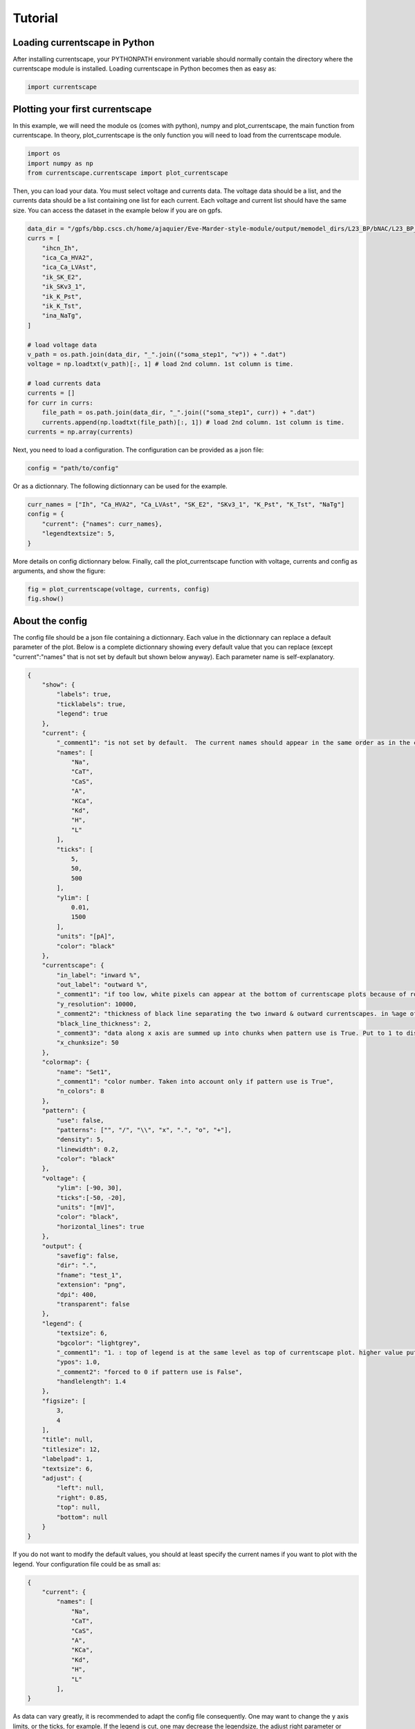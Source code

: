 ********
Tutorial
********

Loading currentscape in Python
==============================

After installing currentscape, your PYTHONPATH environment variable should normally
contain the directory where the currentscape module is installed. Loading currentscape
in Python becomes then as easy as:

.. code-block:: python

        import currentscape

Plotting your first currentscape
================================

In this example, we will need the module os (comes with python),
numpy and plot_currentscape, 
the main function from currentscape. In theory, plot_currentscape
is the only function you will need to load from the currentscape module.

.. code-block:: python

        import os
        import numpy as np
        from currentscape.currentscape import plot_currentscape

Then, you can load your data. You must select voltage and currents data.
The voltage data should be a list, and the currents data should be a list
containing one list for each current. Each voltage and current list should have the same size.
You can access the dataset in the example
below if you are on gpfs.

.. code-block:: python

        data_dir = "/gpfs/bbp.cscs.ch/home/ajaquier/Eve-Marder-style-module/output/memodel_dirs/L23_BP/bNAC/L23_BP_bNAC_150/python_recordings"
        currs = [
            "ihcn_Ih",
            "ica_Ca_HVA2",
            "ica_Ca_LVAst",
            "ik_SK_E2",
            "ik_SKv3_1",
            "ik_K_Pst",
            "ik_K_Tst",
            "ina_NaTg",
        ]

        # load voltage data
        v_path = os.path.join(data_dir, "_".join(("soma_step1", "v")) + ".dat")
        voltage = np.loadtxt(v_path)[:, 1] # load 2nd column. 1st column is time.

        # load currents data
        currents = []
        for curr in currs:
            file_path = os.path.join(data_dir, "_".join(("soma_step1", curr)) + ".dat")
            currents.append(np.loadtxt(file_path)[:, 1]) # load 2nd column. 1st column is time.
        currents = np.array(currents)

Next, you need to load a configuration. The configuration can be provided as a json file:

.. code-block:: python

        config = "path/to/config"

Or as a dictionnary. The following dictionnary can be used for the example.

.. code-block:: python

        curr_names = ["Ih", "Ca_HVA2", "Ca_LVAst", "SK_E2", "SKv3_1", "K_Pst", "K_Tst", "NaTg"]
        config = {
            "current": {"names": curr_names},
            "legendtextsize": 5,
        }

More details on config dictionnary below.
Finally, call the plot_currentscape function
with voltage, currents and config as arguments, 
and show the figure:

.. code-block:: python

        fig = plot_currentscape(voltage, currents, config)
        fig.show()


About the config
================

The config file should be a json file containing a dictionnary.
Each value in the dictionnary can replace a default parameter of the plot.
Below is a complete dictionnary showing every default value that you can replace
(except "current":"names" that is not set by default but shown below anyway).
Each parameter name is self-explanatory.

.. code-block:: JSON

        {
            "show": {
                "labels": true,
                "ticklabels": true,
                "legend": true
            },
            "current": {
                "_comment1": "is not set by default.  The current names should appear in the same order as in the currents argument. is mandatory if ['show']['legend'] is true",
                "names": [
                    "Na",
                    "CaT",
                    "CaS",
                    "A",
                    "KCa",
                    "Kd",
                    "H",
                    "L"
                ],
                "ticks": [
                    5,
                    50,
                    500
                ],
                "ylim": [
                    0.01,
                    1500
                ],
                "units": "[pA]",
                "color": "black"
            },
            "currentscape": {
                "in_label": "inward %",
                "out_label": "outward %",
                "_comment1": "if too low, white pixels can appear at the bottom of currentscape plots because of rounding errors.",
                "y_resolution": 10000,
                "_comment2": "thickness of black line separating the two inward & outward currentscapes. in %age of y size of plot.",
                "black_line_thickness": 2,
                "_comment3": "data along x axis are summed up into chunks when pattern use is True. Put to 1 to disable.",
                "x_chunksize": 50
            },
            "colormap": {
                "name": "Set1",
                "_comment1": "color number. Taken into account only if pattern use is True",
                "n_colors": 8
            },
            "pattern": {
                "use": false,
                "patterns": ["", "/", "\\", "x", ".", "o", "+"],
                "density": 5,
                "linewidth": 0.2,
                "color": "black"
            },
            "voltage": {
                "ylim": [-90, 30],
                "ticks":[-50, -20],
                "units": "[mV]",
                "color": "black",
                "horizontal_lines": true
            },
            "output": {
                "savefig": false,
                "dir": ".",
                "fname": "test_1",
                "extension": "png",
                "dpi": 400,
                "transparent": false
            },
            "legend": {
                "textsize": 6,
                "bgcolor": "lightgrey",
                "_comment1": "1. : top of legend is at the same level as top of currentscape plot. higher value put legend higher in figure.",
                "ypos": 1.0,
                "_comment2": "forced to 0 if pattern use is False",
                "handlelength": 1.4
            },
            "figsize": [
                3,
                4
            ],
            "title": null,
            "titlesize": 12,
            "labelpad": 1,
            "textsize": 6,
            "adjust": {
                "left": null,
                "right": 0.85,
                "top": null,
                "bottom": null
            }
        }

If you do not want to modify the default values, you should at least specify the current names if you want to plot with the legend.
Your configuration file could be as small as:

.. code-block:: JSON

        {
            "current": {
                "names": [
                    "Na",
                    "CaT",
                    "CaS",
                    "A",
                    "KCa",
                    "Kd",
                    "H",
                    "L"
                ],
        }


As data can vary greatly, it is recommended to adapt the config file consequently.
One may want to change the y axis limits, or the ticks, for example.
If the legend is cut, one may decrease the legendsize, the adjust right parameter or increase the figsize.


Setting the colormap
====================

Since each color of the colormap applies to one category (one current), using categorical / qualitative colormaps is recommended.
These colormaps have colors chosen to easily distinguish each category.

Also, be careful not to use any colormap that uses white, since white is the default color when there is no data (no inward or outward currents).
It would be then hard to know if there is a "white" current, or no current at all.
Using a colormap that uses black is also not advised, since the plots on top and bottom of currentscapes, 
as well as the line separating the inward and outward currentscapes, are black. 
If a black current end up near the top or bottom of the plot, it would decrease readability.

You can set your colormap using "colormap":{"name": "the_name_of_the_colormap"} in the config file.
The name of the colormap can be one of the matplotlib colormaps (https://matplotlib.org/3.1.0/tutorials/colors/colormaps.html), 
or one of the palettable module (https://jiffyclub.github.io/palettable/).
The palettable colormaps should be inputted in the form "origin.palette_N", N being the number of different colors (i.e. the number of currents if patterns are not used.)
Example: "cartocolors.qualitative.Safe_8"


Using patterns
==============

If you have a lot of currents to display and do not find a colormap with enough colors to distinguish them all, you can use patterns (also called hatches).
Note: if you are using a lot of currents, you may want to increase the "legend":"ypos" (e.g. to 1.5) in your config to have a legend higher in the figure.

By putting "pattern": {"use": True} in your config, currentscape will put patterns like stripes or dots on top of your currents, 
and it will mix colors and patterns so that two successive currents do not have the same pattern or color.
In the "pattern" key of your config, you can increase the 'density' (frequency) or your patterns, the pattern linewidth, color, etc.
You can also change the patterns or the number of different colors to use with the adequate config.

However, using patterns come with a cost: it takes more computing time (mainly because bar plots are used instead of imshow).
To decrease computing time, you have two possibilities: decrease the pattern density (default=5), or increase x_chunksize.
x_chunksize is related to the x resolution, with x_chunksize = 1 being maximum resolution. The default is x_chunksize=50.

You could also want to use pattern if you are using a non-qualitative colormap that do not have a lot of distinguishable colors.



Producing the voltage and currents data
=======================================

You may wonder how to produce the data needed by currentscape.
Below is an example script of how to extract these data using bluepyopt and neurom.
Bluepyopt runs the cell and records the voltage and current densities.
Neurom computes the soma area.
Then, the current data can be collected by multiplying the current densities by the soma area.

.. code-block:: python

        """Extract voltage and currents recordings."""

        import argparse
        import collections
        import logging
        import numpy as np
        import os

        import json
        import bluepyopt.ephys as ephys
        import neurom as nm

        logger = logging.getLogger(__name__)


        class RecordingCustom(ephys.recordings.CompRecording):
            """Response to stimulus with recording every 0.1 ms."""

            def __init__(self, name=None, location=None, variable="v"):
                """Constructor.

                Args:
                    name (str): name of this object
                    location (Location): location in the model of the recording
                    variable (str): which variable to record from (e.g. 'v')
                """
                super(RecordingCustom, self).__init__(
                    name=name, location=location, variable=variable
                )

            def instantiate(self, sim=None, icell=None):
                """Instantiate recording."""
                logger.debug(
                    "Adding compartment recording of %s at %s", self.variable, self.location
                )

                self.varvector = sim.neuron.h.Vector()
                seg = self.location.instantiate(sim=sim, icell=icell)
                self.varvector.record(getattr(seg, "_ref_%s" % self.variable), 0.1)

                self.tvector = sim.neuron.h.Vector()
                self.tvector.record(sim.neuron.h._ref_t, 0.1)  # pylint: disable=W0212

                self.instantiated = True


        def multi_locations(sectionlist):
            """Define mechanisms."""
            if sectionlist == "alldend":
                seclist_locs = [
                    ephys.locations.NrnSeclistLocation("apical", seclist_name="apical"),
                    ephys.locations.NrnSeclistLocation("basal", seclist_name="basal"),
                ]
            elif sectionlist == "somadend":
                seclist_locs = [
                    ephys.locations.NrnSeclistLocation("apical", seclist_name="apical"),
                    ephys.locations.NrnSeclistLocation("basal", seclist_name="basal"),
                    ephys.locations.NrnSeclistLocation("somatic", seclist_name="somatic"),
                ]
            elif sectionlist == "somaxon":
                seclist_locs = [
                    ephys.locations.NrnSeclistLocation("axonal", seclist_name="axonal"),
                    ephys.locations.NrnSeclistLocation("somatic", seclist_name="somatic"),
                ]
            elif sectionlist == "allact":
                seclist_locs = [
                    ephys.locations.NrnSeclistLocation("apical", seclist_name="apical"),
                    ephys.locations.NrnSeclistLocation("basal", seclist_name="basal"),
                    ephys.locations.NrnSeclistLocation("somatic", seclist_name="somatic"),
                    ephys.locations.NrnSeclistLocation("axonal", seclist_name="axonal"),
                ]
            else:
                seclist_locs = [
                    ephys.locations.NrnSeclistLocation(sectionlist, seclist_name=sectionlist)
                ]

            return seclist_locs


        def load_mechanisms(mechs_filename):
            """Define mechanisms."""
            with open(mechs_filename) as mechs_file:
                mech_definitions = json.load(
                    mechs_file, object_pairs_hook=collections.OrderedDict
                )["mechanisms"]

            mechanisms_list = []
            for sectionlist, channels in mech_definitions.items():

                seclist_locs = multi_locations(sectionlist)

                for channel in channels["mech"]:
                    mechanisms_list.append(
                        ephys.mechanisms.NrnMODMechanism(
                            name="%s.%s" % (channel, sectionlist),
                            mod_path=None,
                            suffix=channel,
                            locations=seclist_locs,
                            preloaded=True,
                        )
                    )

            return mechanisms_list


        def define_parameters(params_filename):
            """Define parameters."""
            parameters = []

            with open(params_filename) as params_file:
                definitions = json.load(params_file, object_pairs_hook=collections.OrderedDict)

            # set distributions
            distributions = collections.OrderedDict()
            distributions["uniform"] = ephys.parameterscalers.NrnSegmentLinearScaler()

            distributions_definitions = definitions["distributions"]
            for distribution, definition in distributions_definitions.items():

                if "parameters" in definition:
                    dist_param_names = definition["parameters"]
                else:
                    dist_param_names = None
                distributions[
                    distribution
                ] = ephys.parameterscalers.NrnSegmentSomaDistanceScaler(
                    name=distribution,
                    distribution=definition["fun"],
                    dist_param_names=dist_param_names,
                )

            params_definitions = definitions["parameters"]

            if "__comment" in params_definitions:
                del params_definitions["__comment"]

            for sectionlist, params in params_definitions.items():
                if sectionlist == "global":
                    seclist_locs = None
                    is_global = True
                    is_dist = False
                elif "distribution_" in sectionlist:
                    is_dist = True
                    seclist_locs = None
                    is_global = False
                    dist_name = sectionlist.split("distribution_")[1]
                    dist = distributions[dist_name]
                else:
                    seclist_locs = multi_locations(sectionlist)
                    is_global = False
                    is_dist = False

                bounds = None
                value = None
                for param_config in params:
                    param_name = param_config["name"]

                    if isinstance(param_config["val"], (list, tuple)):
                        is_frozen = False
                        bounds = param_config["val"]
                        value = None

                    else:
                        is_frozen = True
                        value = param_config["val"]
                        bounds = None

                    if is_global:
                        parameters.append(
                            ephys.parameters.NrnGlobalParameter(
                                name=param_name,
                                param_name=param_name,
                                frozen=is_frozen,
                                bounds=bounds,
                                value=value,
                            )
                        )
                    elif is_dist:
                        parameters.append(
                            ephys.parameters.MetaParameter(
                                name="%s.%s" % (param_name, sectionlist),
                                obj=dist,
                                attr_name=param_name,
                                frozen=is_frozen,
                                bounds=bounds,
                                value=value,
                            )
                        )

                    else:
                        if "dist" in param_config:
                            dist = distributions[param_config["dist"]]
                            use_range = True
                        else:
                            dist = distributions["uniform"]
                            use_range = False

                        if use_range:
                            parameters.append(
                                ephys.parameters.NrnRangeParameter(
                                    name="%s.%s" % (param_name, sectionlist),
                                    param_name=param_name,
                                    value_scaler=dist,
                                    value=value,
                                    bounds=bounds,
                                    frozen=is_frozen,
                                    locations=seclist_locs,
                                )
                            )
                        else:
                            parameters.append(
                                ephys.parameters.NrnSectionParameter(
                                    name="%s.%s" % (param_name, sectionlist),
                                    param_name=param_name,
                                    value_scaler=dist,
                                    value=value,
                                    bounds=bounds,
                                    frozen=is_frozen,
                                    locations=seclist_locs,
                                )
                            )

            return parameters


        def define_protocols(cell, var_list):
            """Define Protocols."""
            # load config
            cvcode_active = False

            # recording location
            soma_loc = ephys.locations.NrnSeclistCompLocation(
                name="soma", seclist_name="somatic", sec_index=0, comp_x=0.5
            )

            step_protocols = []

            # load config data
            total_duration = 3000
            step_delay = 700
            step_duration = 2000
            hold_step_delay = 0
            hold_step_duration = 3000

            # protocol names
            protocol_names = ["step{}".format(x) for x in range(1, 4)]

            # define current amplitude data
            amplitudes = [
                0.0378085112412,
                0.0504113483216,
                0.063014185402,
            ]  # do not take 1st value (hypamp)
            hypamp = -0.0144071499339
            for protocol_name, amplitude in zip(protocol_names, amplitudes):
                # use RecordingCustom to sample time, voltage every 0.1 ms.
                rec = []
                for var in var_list:
                    rec.append(
                        RecordingCustom(
                            name=protocol_name + "_" + var, location=soma_loc, variable=var
                        )
                    )

                # create step stimulus
                stim = ephys.stimuli.NrnSquarePulse(
                    step_amplitude=amplitude,
                    step_delay=step_delay,
                    step_duration=step_duration,
                    location=soma_loc,
                    total_duration=total_duration,
                )

                # create holding stimulus
                hold_stim = ephys.stimuli.NrnSquarePulse(
                    step_amplitude=hypamp,
                    step_delay=hold_step_delay,
                    step_duration=hold_step_duration,
                    location=soma_loc,
                    total_duration=total_duration,
                )

                # create protocol
                stims = [stim, hold_stim]
                protocol = ephys.protocols.SweepProtocol(
                    protocol_name, stims, rec, cvcode_active
                )

                step_protocols.append(protocol)

            return ephys.protocols.SequenceProtocol("twostep", protocols=step_protocols)


        def main():
            """Main."""

            # output directory
            output_dir = "output_example"
            # create output directory if needed
            if not os.path.isdir(output_dir):
                os.makedirs(output_dir)

            base_dir_1 = "/gpfs/bbp.cscs.ch/home/ajaquier/Eve-Marder-style-module/output"
            base_dir_2 = os.path.join(base_dir_1, "memodel_dirs/L23_BP/bNAC/L23_BP_bNAC_150")
            emodel = "bNAC_L23SBC"

            # load morphology
            morph_path = os.path.join(
                base_dir_2,
                "morphology",
                "C230998A-I3_-_Scale_x1.000_y0.975_z1.000_-_Clone_2.asc",
            )
            morph = ephys.morphologies.NrnFileMorphology(morph_path)

            # load mechanisms
            params_filename = os.path.join(base_dir_1, "config", "params", "int.json")
            mechs = load_mechanisms(params_filename)

            # load parameters
            with open(os.path.join(base_dir_1, "config", "params", "final.json"), "r") as f:
                params_file = json.load(f)
            data = params_file[emodel]
            release_params = data["params"]

            params = define_parameters(params_filename)

            # create cell
            cell = ephys.models.CellModel(name=emodel, morph=morph, mechs=mechs, params=params)

            # simulator
            sim = ephys.simulators.NrnSimulator(dt=0.025)

            # create protocols
            # voltage and currents to be recorded
            var_list = [
                "v",
                "ihcn_Ih",
                # "ica_Ca_HVA",
                "ica_Ca_HVA2",
                "ica_Ca_LVAst",
                "ik_K_Pst",
                "ik_K_Tst",
                # "ik_KdShu2007",
                # "ina_Nap_Et2",
                "ina_NaTg",
                # "ina_NaTg2",
                "ik_SK_E2",
                "ik_SKv3_1",
                # "ik_StochKv2",
                # "ik_StochKv3",
            ]
            protocols = define_protocols(cell, var_list)

            # run
            print("Python Recordings Running...")

            responses = protocols.run(cell_model=cell, param_values=release_params, sim=sim)

            # get soma area
            nrn = nm.load_neuron(morph_path)
            soma_area = nm.get("soma_surface_areas", nrn)[0]

            for key, resp in responses.items():
                output_path = os.path.join(output_dir, "soma_" + key + ".dat")

                time = np.array(resp["time"])
                soma_data = np.array(resp["voltage"])  # can be voltage or current density
                if key[-2:] != "_v":  # current, not voltage
                    soma_data = 10 * soma_area * soma_data  # turn mA/cm2 into pA

                np.savetxt(output_path, np.transpose(np.vstack((time, soma_data))))

            print("Python Recordings Done")


        if __name__ == "__main__":
            main()

